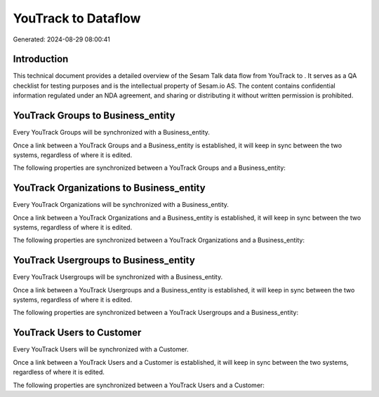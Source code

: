=====================
YouTrack to  Dataflow
=====================

Generated: 2024-08-29 08:00:41

Introduction
------------

This technical document provides a detailed overview of the Sesam Talk data flow from YouTrack to . It serves as a QA checklist for testing purposes and is the intellectual property of Sesam.io AS. The content contains confidential information regulated under an NDA agreement, and sharing or distributing it without written permission is prohibited.

YouTrack Groups to  Business_entity
-----------------------------------
Every YouTrack Groups will be synchronized with a  Business_entity.

Once a link between a YouTrack Groups and a  Business_entity is established, it will keep in sync between the two systems, regardless of where it is edited.

The following properties are synchronized between a YouTrack Groups and a  Business_entity:

.. list-table::
   :header-rows: 1

   * - YouTrack Groups Property
     -  Business_entity Property
     -  Data Type


YouTrack Organizations to  Business_entity
------------------------------------------
Every YouTrack Organizations will be synchronized with a  Business_entity.

Once a link between a YouTrack Organizations and a  Business_entity is established, it will keep in sync between the two systems, regardless of where it is edited.

The following properties are synchronized between a YouTrack Organizations and a  Business_entity:

.. list-table::
   :header-rows: 1

   * - YouTrack Organizations Property
     -  Business_entity Property
     -  Data Type


YouTrack Usergroups to  Business_entity
---------------------------------------
Every YouTrack Usergroups will be synchronized with a  Business_entity.

Once a link between a YouTrack Usergroups and a  Business_entity is established, it will keep in sync between the two systems, regardless of where it is edited.

The following properties are synchronized between a YouTrack Usergroups and a  Business_entity:

.. list-table::
   :header-rows: 1

   * - YouTrack Usergroups Property
     -  Business_entity Property
     -  Data Type


YouTrack Users to  Customer
---------------------------
Every YouTrack Users will be synchronized with a  Customer.

Once a link between a YouTrack Users and a  Customer is established, it will keep in sync between the two systems, regardless of where it is edited.

The following properties are synchronized between a YouTrack Users and a  Customer:

.. list-table::
   :header-rows: 1

   * - YouTrack Users Property
     -  Customer Property
     -  Data Type

